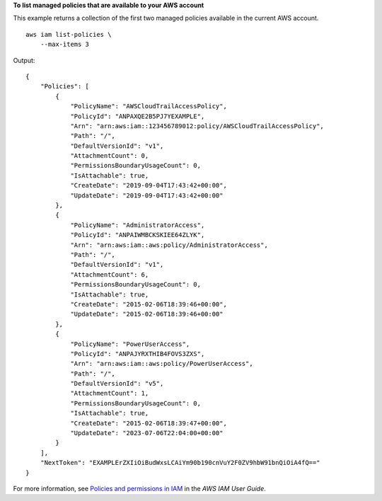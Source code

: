 **To list managed policies that are available to your AWS account**

This example returns a collection of the first two managed policies available in the current AWS account. ::

    aws iam list-policies \
        --max-items 3

Output::

    {
        "Policies": [
            {
                "PolicyName": "AWSCloudTrailAccessPolicy",
                "PolicyId": "ANPAXQE2B5PJ7YEXAMPLE",
                "Arn": "arn:aws:iam::123456789012:policy/AWSCloudTrailAccessPolicy",
                "Path": "/",
                "DefaultVersionId": "v1",
                "AttachmentCount": 0,
                "PermissionsBoundaryUsageCount": 0,
                "IsAttachable": true,
                "CreateDate": "2019-09-04T17:43:42+00:00",
                "UpdateDate": "2019-09-04T17:43:42+00:00"
            },
            {
                "PolicyName": "AdministratorAccess",
                "PolicyId": "ANPAIWMBCKSKIEE64ZLYK",
                "Arn": "arn:aws:iam::aws:policy/AdministratorAccess",
                "Path": "/",
                "DefaultVersionId": "v1",
                "AttachmentCount": 6,
                "PermissionsBoundaryUsageCount": 0,
                "IsAttachable": true,
                "CreateDate": "2015-02-06T18:39:46+00:00",
                "UpdateDate": "2015-02-06T18:39:46+00:00"
            },
            {
                "PolicyName": "PowerUserAccess",
                "PolicyId": "ANPAJYRXTHIB4FOVS3ZXS",
                "Arn": "arn:aws:iam::aws:policy/PowerUserAccess",
                "Path": "/",
                "DefaultVersionId": "v5",
                "AttachmentCount": 1,
                "PermissionsBoundaryUsageCount": 0,
                "IsAttachable": true,
                "CreateDate": "2015-02-06T18:39:47+00:00",
                "UpdateDate": "2023-07-06T22:04:00+00:00"
            }
        ],
        "NextToken": "EXAMPLErZXIiOiBudWxsLCAiYm90b190cnVuY2F0ZV9hbW91bnQiOiA4fQ=="
    }

For more information, see `Policies and permissions in IAM <https://docs.aws.amazon.com/IAM/latest/UserGuide/access_policies.html>`__ in the *AWS IAM User Guide*.